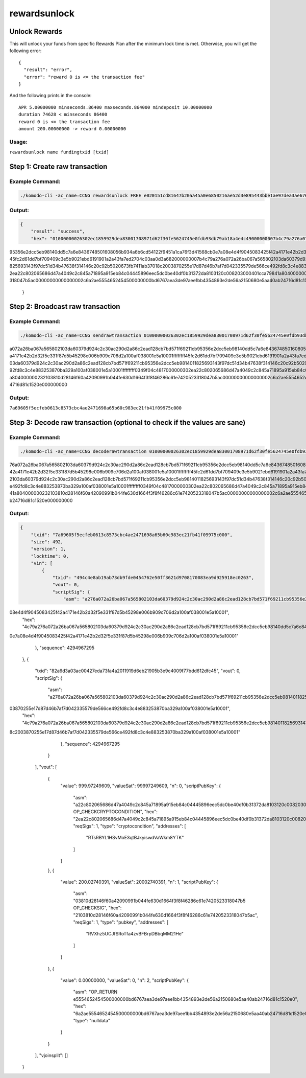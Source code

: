 *************
rewardsunlock
*************

Unlock Rewards 
==============

This will unlock your funds from specific Rewards Plan after the minimum lock time is met. Otherwise, you will get the following error:

::

    {
      "result": "error",
      "error": "reward 0 is <= the transaction fee"
    }

And the following prints in the console:

::

    APR 5.00000000 minseconds.86400 maxseconds.864000 mindeposit 10.00000000
    duration 74628 < minseconds 86400
    reward 0 is <= the transaction fee
    amount 200.00000000 -> reward 0.00000000

Usage: 
------

``rewardsunlock name fundingtxid [txid]``

Step 1: Create raw transaction
==============================

Example Command:
----------------

.. code-block:: shell

    ./komodo-cli -ac_name=CCNG rewardsunlock FREE e020151cd81647b20aa45a0e6850216ae52d3e895443bbe1ae97dea3ae6767bd 494c4e8ab19ab73db9fde0454762e50ff3621d9708170083ea9d925918ec0263

Output:
-------

.. code-block:: json

    {
        "result": "success",
        "hex": "01000000026302ec1859929dea83001708971d62f30fe5624745e0fdb93db79ab18a4e4c49000000007b4c79a276a072a26ba067a565802103da60379d924c2c30ac290d2a86c2ead128cb7bd571f69211cb
95356e2dcc5eb98140dd5c7a6e8436748501608056b934a6b6cd54122f9451a1ca76f3d41568cb0e7a08e4d4f9045083425f42a4171e42b2d32f5e331f87d5b45298e006b909c706d2a100af038001e5a10001ffffffff
45fc2d61dd7bf709409c3e5b9021ebd6191901a2a43fa7ed2704c03aa0d3a682000000007b4c79a276a072a26ba067a565802103da60379d924c2c30ac290d2a86c2ead128cb7bd571f69211cb95356e2dcc5eb9814011
825693143f97dc51d34b47638f314146c20c92b5020673fb7411ab37018c2003870255e17d87d46b7af7d042335579de566ce492fd8c3c4e883253870ba329a100af038001e5a10001ffffffff0349f04c481700000030
2ea22c802065686d47a4049c2c845a71895a915eb84c04445896eec5dc0be40df0b31372da8103120c008203000401cca79841a804000000232103810d28146f60a42090991b044fe630d1664f3f8f46286c61e7420523
318047b5ac00000000000000002c6a2ae5554652454500000000bd6767aea3de97aee1bb4354893e2de56a2150680e5aa40ab24716d81c1520e000000000"
    }

Step 2: Broadcast raw transaction
=================================

Example Command:
----------------

.. code-block:: shell

    ./komodo-cli -ac_name=CCNG sendrawtransaction 01000000026302ec1859929dea83001708971d62f30fe5624745e0fdb93db79ab18a4e4c49000000007b4c79a276
a072a26ba067a565802103da60379d924c2c30ac290d2a86c2ead128cb7bd571f69211cb95356e2dcc5eb98140dd5c7a6e8436748501608056b934a6b6cd54122f9451a1ca76f3d41568cb0e7a08e4d4f9045083425f42
a4171e42b2d32f5e331f87d5b45298e006b909c706d2a100af038001e5a10001ffffffff45fc2d61dd7bf709409c3e5b9021ebd6191901a2a43fa7ed2704c03aa0d3a682000000007b4c79a276a072a26ba067a5658021
03da60379d924c2c30ac290d2a86c2ead128cb7bd571f69211cb95356e2dcc5eb9814011825693143f97dc51d34b47638f314146c20c92b5020673fb7411ab37018c2003870255e17d87d46b7af7d042335579de566ce4
92fd8c3c4e883253870ba329a100af038001e5a10001ffffffff0349f04c4817000000302ea22c802065686d47a4049c2c845a71895a915eb84c04445896eec5dc0be40df0b31372da8103120c008203000401cca79841
a804000000232103810d28146f60a42090991b044fe630d1664f3f8f46286c61e7420523318047b5ac00000000000000002c6a2ae5554652454500000000bd6767aea3de97aee1bb4354893e2de56a2150680e5aa40ab2
4716d81c1520e000000000

Output:
-------

``7a69605f5ecfeb0613c8573cbc4ae2471698a65b60c983ec21fb41f09975c000``

Step 3: Decode raw transaction (optional to check if the values are sane)
=========================================================================

Example Command:
----------------

.. code-block:: shell

    ./komodo-cli -ac_name=CCNG decoderawtransaction 01000000026302ec1859929dea83001708971d62f30fe5624745e0fdb93db79ab18a4e4c49000000007b4c79a2
76a072a26ba067a565802103da60379d924c2c30ac290d2a86c2ead128cb7bd571f69211cb95356e2dcc5eb98140dd5c7a6e8436748501608056b934a6b6cd54122f9451a1ca76f3d41568cb0e7a08e4d4f9045083425f
42a4171e42b2d32f5e331f87d5b45298e006b909c706d2a100af038001e5a10001ffffffff45fc2d61dd7bf709409c3e5b9021ebd6191901a2a43fa7ed2704c03aa0d3a682000000007b4c79a276a072a26ba067a56580
2103da60379d924c2c30ac290d2a86c2ead128cb7bd571f69211cb95356e2dcc5eb9814011825693143f97dc51d34b47638f314146c20c92b5020673fb7411ab37018c2003870255e17d87d46b7af7d042335579de566c
e492fd8c3c4e883253870ba329a100af038001e5a10001ffffffff0349f04c4817000000302ea22c802065686d47a4049c2c845a71895a915eb84c04445896eec5dc0be40df0b31372da8103120c008203000401cca798
41a804000000232103810d28146f60a42090991b044fe630d1664f3f8f46286c61e7420523318047b5ac00000000000000002c6a2ae5554652454500000000bd6767aea3de97aee1bb4354893e2de56a2150680e5aa40a
b24716d81c1520e000000000

Output:
-------

.. code-block:: json

    {
        "txid": "7a69605f5ecfeb0613c8573cbc4ae2471698a65b60c983ec21fb41f09975c000",
        "size": 492,
        "version": 1,
        "locktime": 0,
        "vin": [
            {
                "txid": "494c4e8ab19ab73db9fde0454762e50ff3621d9708170083ea9d925918ec0263",
                "vout": 0,
                "scriptSig": {
                    "asm": "a276a072a26ba067a565802103da60379d924c2c30ac290d2a86c2ead128cb7bd571f69211cb95356e2dcc5eb98140dd5c7a6e8436748501608056b934a6b6cd54122f9451a1ca76f3d41568cb0e7a
08e4d4f9045083425f42a4171e42b2d32f5e331f87d5b45298e006b909c706d2a100af038001e5a10001",
        "hex": "4c79a276a072a26ba067a565802103da60379d924c2c30ac290d2a86c2ead128cb7bd571f69211cb95356e2dcc5eb98140dd5c7a6e8436748501608056b934a6b6cd54122f9451a1ca76f3d41568cb
0e7a08e4d4f9045083425f42a4171e42b2d32f5e331f87d5b45298e006b909c706d2a100af038001e5a10001"
                },
                "sequence": 4294967295
            },
            {
                "txid": "82a6d3a03ac00427eda73fa4a2011919d6eb21905b3e9c4009f77bdd612dfc45",
                "vout": 0,
                "scriptSig": {
                    "asm": "a276a072a26ba067a565802103da60379d924c2c30ac290d2a86c2ead128cb7bd571f69211cb95356e2dcc5eb9814011825693143f97dc51d34b47638f314146c20c92b5020673fb7411ab37018c20
03870255e17d87d46b7af7d042335579de566ce492fd8c3c4e883253870ba329a100af038001e5a10001",
        "hex": "4c79a276a072a26ba067a565802103da60379d924c2c30ac290d2a86c2ead128cb7bd571f69211cb95356e2dcc5eb9814011825693143f97dc51d34b47638f314146c20c92b5020673fb7411ab3701
8c2003870255e17d87d46b7af7d042335579de566ce492fd8c3c4e883253870ba329a100af038001e5a10001"
                },
                "sequence": 4294967295
            }
        ],
        "vout": [
            {
                "value": 999.97249609,
                "valueSat": 99997249609,
                "n": 0,
                "scriptPubKey": {
                    "asm": "a22c802065686d47a4049c2c845a71895a915eb84c04445896eec5dc0be40df0b31372da8103120c008203000401 OP_CHECKCRYPTOCONDITION",
                    "hex": "2ea22c802065686d47a4049c2c845a71895a915eb84c04445896eec5dc0be40df0b31372da8103120c008203000401cc",
                    "reqSigs": 1,
                    "type": "cryptocondition",
                    "addresses": [
                        "RTsRBYL1HSvMoE3qtBJkyiswdVaWkm8YTK"
                    ]
                }
            },
            {
                "value": 200.02740391,
                "valueSat": 20002740391,
                "n": 1,
                "scriptPubKey": {
                    "asm": "03810d28146f60a42090991b044fe630d1664f3f8f46286c61e7420523318047b5 OP_CHECKSIG",
                    "hex": "2103810d28146f60a42090991b044fe630d1664f3f8f46286c61e7420523318047b5ac",
                    "reqSigs": 1,
                    "type": "pubkey",
                    "addresses": [
                        "RVXhz5UCJfSRoTfa4zvBFBrpDBbqMM21He"
                    ]
                }
            },
            {
                "value": 0.00000000,
                "valueSat": 0,
                "n": 2,
                "scriptPubKey": {
                    "asm": "OP_RETURN e5554652454500000000bd6767aea3de97aee1bb4354893e2de56a2150680e5aa40ab24716d81c1520e0",
                    "hex": "6a2ae5554652454500000000bd6767aea3de97aee1bb4354893e2de56a2150680e5aa40ab24716d81c1520e0",
                    "type": "nulldata"
                }
            }
        ],
        "vjoinsplit": []
    }
